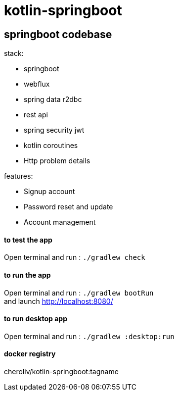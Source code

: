 = kotlin-springboot

== *springboot codebase*

.stack:
* springboot
* webflux
* spring data r2dbc
* rest api
* spring security jwt
* kotlin coroutines
* Http problem details

.features:
* Signup account
* Password reset and update
* Account management

==== **to test the app**
Open terminal and run : ```./gradlew check```

==== **to run the app**
Open terminal and run : ```./gradlew bootRun``` +
and launch http://localhost:8080/

==== **to run desktop app**
Open terminal and run : ```./gradlew :desktop:run``` +

==== docker registry

cheroliv/kotlin-springboot:tagname
